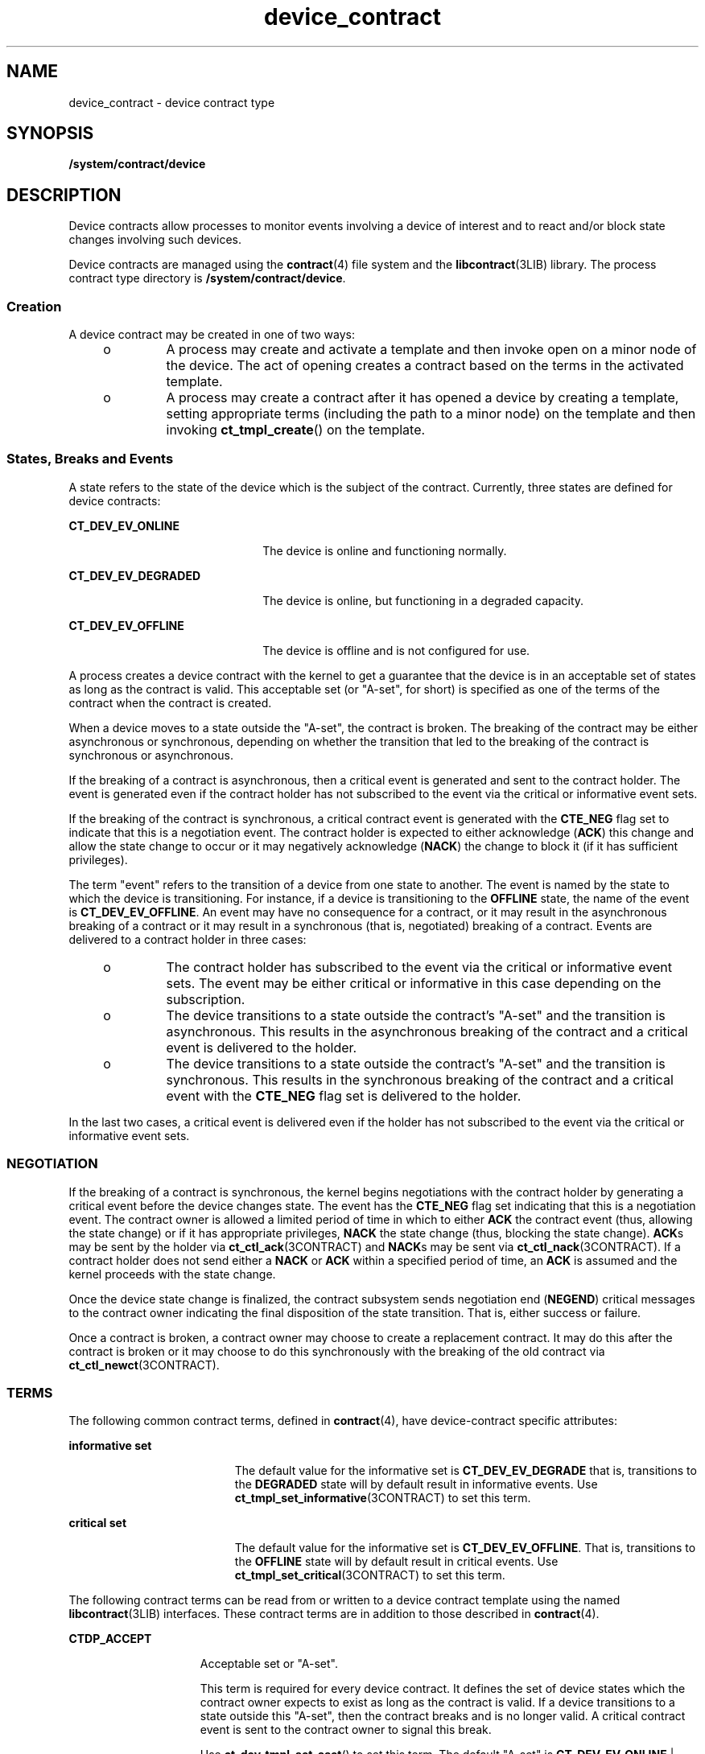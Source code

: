 '\" te
.\"  Copyright (c) 2007, Sun Microsystems, Inc. All Rights Reserved
.\" The contents of this file are subject to the terms of the Common Development and Distribution License (the "License").  You may not use this file except in compliance with the License.
.\" You can obtain a copy of the license at usr/src/OPENSOLARIS.LICENSE or http://www.opensolaris.org/os/licensing.  See the License for the specific language governing permissions and limitations under the License.
.\" When distributing Covered Code, include this CDDL HEADER in each file and include the License file at usr/src/OPENSOLARIS.LICENSE.  If applicable, add the following below this CDDL HEADER, with the fields enclosed by brackets "[]" replaced with your own identifying information: Portions Copyright [yyyy] [name of copyright owner]
.TH device_contract 4 "21 Aug 2007" "SunOS 5.11" "File Formats"
.SH NAME
device_contract \- device contract type
.SH SYNOPSIS
.LP
.nf
\fB/system/contract/device\fR
.fi

.SH DESCRIPTION
.sp
.LP
Device contracts allow processes to monitor events involving a device of interest and to react and/or block state changes involving such devices.
.sp
.LP
Device contracts are managed using the \fBcontract\fR(4) file system and the \fBlibcontract\fR(3LIB) library. The process contract type directory is \fB/system/contract/device\fR.
.SS "Creation"
.sp
.LP
A device contract may be created in one of two ways:
.RS +4
.TP
.ie t \(bu
.el o
A process may create and activate a template and then invoke open on a minor node of the device. The act of opening creates a contract based on the terms in the activated template.
.RE
.RS +4
.TP
.ie t \(bu
.el o
A process may create a contract after it has opened a device by creating a template, setting appropriate terms (including the path to a minor node) on the template and then invoking \fBct_tmpl_create\fR() on the template.
.RE
.SS "States, Breaks and Events"
.sp
.LP
A state refers to the state of the device which is the subject of the contract. Currently, three states are defined for device contracts:
.sp
.ne 2
.mk
.na
\fB\fBCT_DEV_EV_ONLINE\fR\fR
.ad
.RS 22n
.rt  
The device is online and functioning normally.
.RE

.sp
.ne 2
.mk
.na
\fB\fBCT_DEV_EV_DEGRADED\fR\fR
.ad
.RS 22n
.rt  
The device is online, but functioning in a degraded capacity.
.RE

.sp
.ne 2
.mk
.na
\fB\fBCT_DEV_EV_OFFLINE\fR\fR
.ad
.RS 22n
.rt  
The device is offline and is not configured for use.
.RE

.sp
.LP
A process creates a device contract with the kernel to get a guarantee that the device is in an acceptable set of states as long as the contract is valid. This acceptable set (or "A-set", for short) is specified as one of the terms of the contract when the contract is created.
.sp
.LP
When a device moves to a state outside the "A-set", the contract is broken. The breaking of the contract may be either asynchronous or synchronous, depending on whether the transition that led to the breaking of the contract is synchronous or asynchronous. 
.sp
.LP
If the breaking of a contract is asynchronous, then a critical event is generated and sent to the contract holder. The event is generated even if the contract holder has not subscribed to the event via the critical or informative event sets.
.sp
.LP
If the breaking of the contract is synchronous, a critical contract event is generated with the \fBCTE_NEG\fR flag set to indicate that this is a negotiation event. The contract holder is expected to either acknowledge (\fBACK\fR) this change and allow the state change to occur or it may negatively acknowledge (\fBNACK\fR) the change to block it (if it has sufficient privileges).
.sp
.LP
The term "event" refers to the transition of a device from one state to another. The event is named by the state to which the device is transitioning. For instance, if a device is transitioning to the \fBOFFLINE\fR state, the name of the event is \fBCT_DEV_EV_OFFLINE\fR. An event may have no consequence for a contract, or it may result in the asynchronous breaking of a contract or it may result in a synchronous (that is, negotiated) breaking of a contract. Events are delivered to a contract holder in three cases:
.RS +4
.TP
.ie t \(bu
.el o
The contract holder has subscribed to the event via the critical or informative event sets. The event may be either critical or informative in this case depending on the subscription.
.RE
.RS +4
.TP
.ie t \(bu
.el o
The device transitions to a state outside the contract's "A-set" and the transition is asynchronous. This results in the asynchronous breaking of the contract and a critical event is delivered to the holder.
.RE
.RS +4
.TP
.ie t \(bu
.el o
The device transitions to a state outside the contract's "A-set" and the transition is synchronous. This results in the synchronous breaking of the contract and a critical event with the \fBCTE_NEG\fR flag set is delivered to the holder.
.RE
.sp
.LP
In the last two cases, a critical event is delivered even if the holder has not subscribed to the event via the critical or informative event sets.
.SS "NEGOTIATION"
.sp
.LP
If the breaking of a contract is synchronous, the kernel begins negotiations with the contract holder by generating a critical event before the device changes state. The event has the \fBCTE_NEG\fR flag set indicating that this is a negotiation event. The contract owner is allowed a limited period of time in which to either \fBACK\fR the contract event (thus, allowing the state change) or if it has appropriate privileges, \fBNACK\fR the state change (thus, blocking the state change). \fBACK\fRs may be sent by the holder via \fBct_ctl_ack\fR(3CONTRACT) and \fBNACK\fRs may be sent via \fBct_ctl_nack\fR(3CONTRACT). If a contract holder does not send either a \fBNACK\fR or \fBACK\fR within a specified period of time, an \fBACK\fR is assumed and the kernel proceeds with the state change.
.sp
.LP
Once the device state change is finalized, the contract subsystem sends negotiation end (\fBNEGEND\fR) critical messages to the contract owner indicating the final disposition of the state transition. That is, either success or failure.
.sp
.LP
Once a contract is broken, a contract owner may choose to create a replacement contract. It may do this after the contract is broken or it may choose to do this synchronously with the breaking of the old contract via \fBct_ctl_newct\fR(3CONTRACT).
.SS "TERMS"
.sp
.LP
The following common contract terms, defined in \fBcontract\fR(4), have device-contract specific attributes:
.sp
.ne 2
.mk
.na
\fBinformative set\fR
.ad
.RS 19n
.rt  
The default value for the informative set is \fBCT_DEV_EV_DEGRADE\fR that is, transitions to the \fBDEGRADED\fR state will by default result in informative events. Use \fBct_tmpl_set_informative\fR(3CONTRACT) to set this term.
.RE

.sp
.ne 2
.mk
.na
\fBcritical set\fR
.ad
.RS 19n
.rt  
The default value for the informative set is \fBCT_DEV_EV_OFFLINE\fR. That is, transitions to the \fBOFFLINE\fR state will by default result in critical events. Use \fBct_tmpl_set_critical\fR(3CONTRACT) to set this term.
.RE

.sp
.LP
The following contract terms can be read from or written to a device contract template using the named \fBlibcontract\fR(3LIB) interfaces. These contract terms are in addition to those described in \fBcontract\fR(4).
.sp
.ne 2
.mk
.na
\fB\fBCTDP_ACCEPT\fR\fR
.ad
.RS 15n
.rt  
Acceptable set or "A-set".
.sp
This term is required for every device contract. It defines the set of device states which the contract owner expects to exist as long as the contract is valid. If a device transitions to a state outside this "A-set", then the contract breaks and is no longer valid. A critical contract event is sent to the contract owner to signal this break.
.sp
Use \fBct_dev_tmpl_set_aset\fR() to set this term. The default "A-set" is \fBCT_DEV_EV_ONLINE\fR | \fBCT_DEV_EV_DEGRADE\fR. This term is mandatory. Use \fBct_dev_tmpl_get_aset\fR() to query a template for this term.
.RE

.sp
.ne 2
.mk
.na
\fB\fBCTDP_MINOR\fR\fR
.ad
.RS 15n
.rt  
Specifies the \fBdevfs\fR path to a minor node that is the subject of the contract. Used to specify the minor node to be used for creating a contract when contract creation takes place other than at open time.
.sp
If the contract is created synchronously at \fBopen\fR(2) time, then this term is implied to be the minor node being opened. In this case, this term need not be explicitly be set.
.sp
Use \fBct_dev_tmpl_set_minor\fR() to set this term. The default setting for this term is \fBNULL\fR. That is, no minor node is specified.
.sp
Use \fBct_dev_tmpl_get_noneg\fR() to query a template for the setting of this term.
.RE

.sp
.ne 2
.mk
.na
\fB\fBCTDP_NONEG\fR\fR
.ad
.RS 15n
.rt  
If set, this term indicates that any negotiable departure from the contract terms should be \fBNACK\fRed. That is, the contract subsystem should assume a \fBNACK\fR for any negotiated breaking of the contract. This term is ignored for asynchronous contract breaks.
.sp
Use \fBct_dev_tmpl_set_noneg\fR() to set this term. The default setting is off.
.sp
Use \fBct_dev_tmpl_get_noneg\fR() to query a template for the setting of this term.
.RE

.SS "STATUS"
.sp
.LP
In addition to the standard items, the status object read from a status file descriptor contains the following items if \fBCTD_FIXED\fR is specified:
.sp
.ne 2
.mk
.na
\fB\fBCTDS_STATE\fR\fR
.ad
.RS 14n
.rt  
Returns the current state of the device. One of the following states is returned:
.RS +4
.TP
.ie t \(bu
.el o
\fBCT_DEV_EV_ONLINE\fR
.RE
.RS +4
.TP
.ie t \(bu
.el o
\fBCT_DEV_EV_DEGRADED\fR
.RE
.RS +4
.TP
.ie t \(bu
.el o
\fBCT_DEV_EV_OFFLINE\fR
.sp
Use \fBct_dev_status_get_dev_state\fR() to obtain this information.
.RE
.RE

.sp
.ne 2
.mk
.na
\fB\fBCTDS_ASET\fR\fR
.ad
.RS 14n
.rt  
Returns the acceptable states ("A-set") of the device contract. The return value is a bitset of device states and may include one or more of the following:
.RS +4
.TP
.ie t \(bu
.el o
\fBCT_DEV_EV_ONLINE\fR
.RE
.RS +4
.TP
.ie t \(bu
.el o
\fBCT_DEV_EV_DEGRADED\fR
.RE
.RS +4
.TP
.ie t \(bu
.el o
\fBCT_DEV_EV_OFFLINE\fR
.sp
Use \fBct_dev_status_get_aset\fR() to obtain this information.
.RE
.RE

.sp
.ne 2
.mk
.na
\fB\fBCTDS_NONEG\fR\fR
.ad
.RS 14n
.rt  
Returns the current setting of the \fBnoneg\fR flag. Returns 1 if the \fBnoneg\fR flag is set, or 0 if the flag is not set. Use \fBct_dev_status_get_noneg\fR() to obtain this information.
.RE

.sp
.LP
If \fBCTD_ALL\fR is specified, the following items are also available:
.sp
.ne 2
.mk
.na
\fB\fBCTDS_MINOR\fR\fR
.ad
.RS 14n
.rt  
The \fBdevfs\fR path of the device which is the subject of the device contract. Use \fBct_dev_status_get_minor\fR() to obtain this information.
.RE

.SS "EVENTS"
.sp
.LP
No new event related interfaces (beyond the standard contract event interfaces) are defined for device contract events.
.SH FILES
.sp
.ne 2
.mk
.na
\fB\fB/usr/include/sys/contract/device.h\fR\fR
.ad
.sp .6
.RS 4n
Contains definitions of events, status fields and event fields
.RE

.SH SEE ALSO
.sp
.LP
\fBctrun\fR(1), \fBctstat\fR(1), \fBctwatch\fR(1), \fBopen\fR(2), \fBct_tmpl_set_critical\fR(3CONTRACT), \fBct_tmpl_set_informative\fR(3CONTRACT), \fBct_dev_tmpl_set_aset\fR(3CONTRACT), \fBct_dev_tmpl_get_aset\fR(3CONTRACT), \fBct_dev_tmpl_set_minor\fR(3CONTRACT), \fBct_dev_tmpl_get_minor\fR(3CONTRACT), \fBct_dev_tmpl_set_noneg\fR(3CONTRACT), \fBct_dev_tmpl_get_noneg\fR(3CONTRACT), \fBct_dev_status_get_dev_state\fR(3CONTRACT), \fBct_dev_status_get_aset\fR(3CONTRACT), \fBct_dev_status_get_minor\fR(3CONTRACT), \fBlibcontract\fR(3LIB), \fBcontract\fR(4), \fBprivileges\fR(5)

